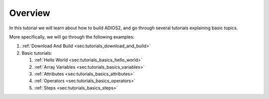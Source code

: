 Overview
========

In this tutorial we will learn about how to build ADIOS2, and go through several tutorials explaining basic topics.

More specifically, we will go through the following examples:

1. :ref:`Download And Build <sec:tutorials_download_and_build>`
2. Basic tutorials:

   1. :ref:`Hello World <sec:tutorials_basics_hello_world>`
   2. :ref:`Array Variables <sec:tutorials_basics_variables>`
   3. :ref:`Attributes <sec:tutorials_basics_attributes>`
   4. :ref:`Operators <sec:tutorials_basics_operators>`
   5. :ref:`Steps <sec:tutorials_basics_steps>`
